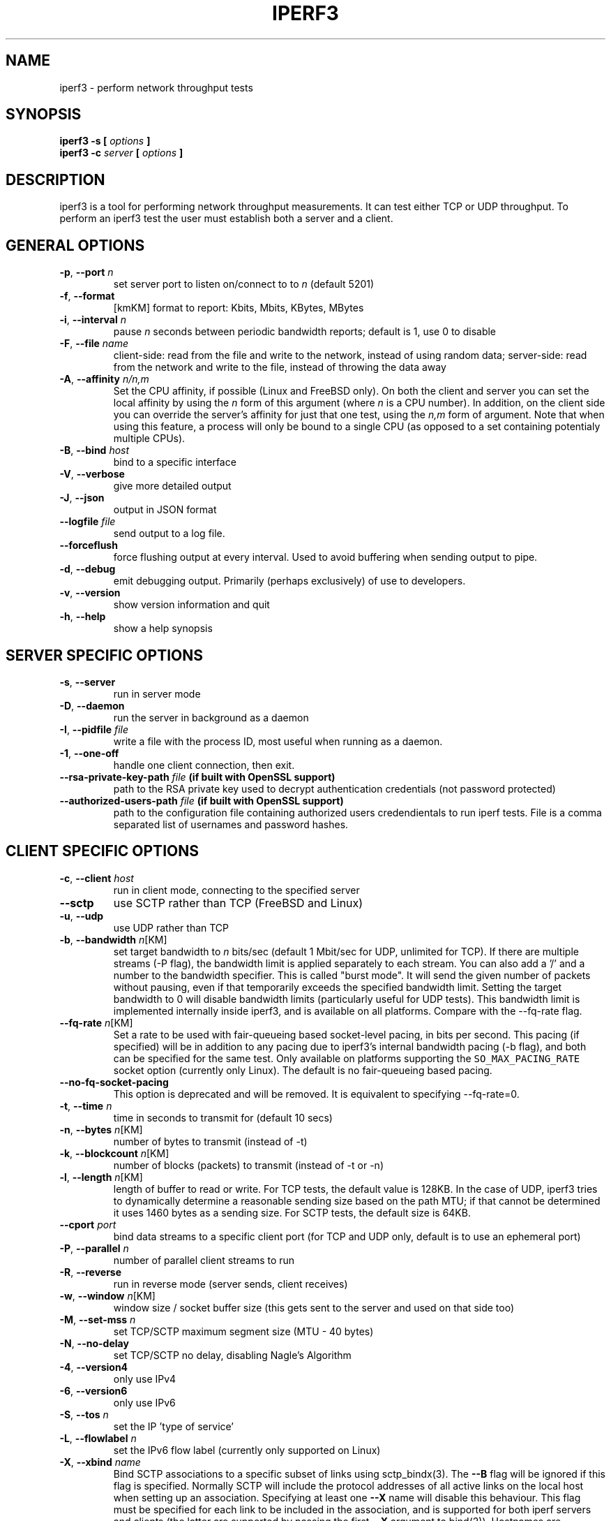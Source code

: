 .TH IPERF3 1 "May 2016" ESnet "User Manuals"
.SH NAME
iperf3 \- perform network throughput tests
.SH SYNOPSIS
.B iperf3 -s [
.I options
.B ]
.br
.B iperf3 -c 
.I server
.B [
.I options
.B ]

.SH DESCRIPTION
iperf3 is a tool for performing network throughput measurements.  It can test
either TCP or UDP throughput.  To perform an iperf3 test the user must
establish both a server and a client.

.SH "GENERAL OPTIONS"
.TP
.BR -p ", " --port " \fIn\fR"
set server port to listen on/connect to to \fIn\fR (default 5201)
.TP
.BR -f ", " --format " "
[kmKM]   format to report: Kbits, Mbits, KBytes, MBytes
.TP
.BR -i ", " --interval " \fIn\fR"
pause \fIn\fR seconds between periodic bandwidth reports;
default is 1, use 0 to disable
.TP
.BR -F ", " --file " \fIname\fR"
client-side: read from the file and write to the network, instead
of using random data;
server-side: read from the network and write to the file, instead
of throwing the data away
.TP
.BR -A ", " --affinity " \fIn/n,m\fR"
Set the CPU affinity, if possible (Linux and FreeBSD only).
On both the client and server you can set the local affinity by using
the \fIn\fR form of this argument (where \fIn\fR is a CPU number).
In addition, on the client side you can override the server's
affinity for just that one test, using the \fIn,m\fR form of
argument.
Note that when using this feature, a process will only be bound
to a single CPU (as opposed to a set containing potentialy multiple
CPUs).
.TP
.BR -B ", " --bind " \fIhost\fR"
bind to a specific interface
.TP
.BR -V ", " --verbose " "
give more detailed output 
.TP
.BR -J ", " --json " "
output in JSON format
.TP
.BR --logfile " \fIfile\fR"
send output to a log file.
.TP
.BR --forceflush " "
force flushing output at every interval.
Used to avoid buffering when sending output to pipe.
.TP
.BR -d ", " --debug " "
emit debugging output.
Primarily (perhaps exclusively) of use to developers.
.TP
.BR -v ", " --version " "
show version information and quit
.TP
.BR -h ", " --help " "
show a help synopsis

.SH "SERVER SPECIFIC OPTIONS"
.TP
.BR -s ", " --server " "
run in server mode
.TP
.BR -D ", " --daemon " "
run the server in background as a daemon
.TP
.BR -I ", " --pidfile " \fIfile\fR"
write a file with the process ID, most useful when running as a daemon.
.TP
.BR -1 ", " --one-off
handle one client connection, then exit.
.TP
.BR --rsa-private-key-path " \fIfile\fR" " (if built with OpenSSL support) 
path to the RSA private key used to decrypt authentication credentials (not 
password protected) 
.TP          
.BR --authorized-users-path " \fIfile\fR" " (if built with OpenSSL support)
path to the configuration file containing authorized users credendientals to run 
iperf tests. File is a comma separated list of usernames and password hashes.
.SH "CLIENT SPECIFIC OPTIONS"
.TP
.BR -c ", " --client " \fIhost\fR"
run in client mode, connecting to the specified server
.TP
.BR --sctp
use SCTP rather than TCP (FreeBSD and Linux)
.TP
.BR -u ", " --udp
use UDP rather than TCP
.TP
.BR -b ", " --bandwidth " \fIn\fR[KM]"
set target bandwidth to \fIn\fR bits/sec (default 1 Mbit/sec for UDP, unlimited for TCP).
If there are multiple streams (\-P flag), the bandwidth limit is applied 
separately to each stream.
You can also add a '/' and a number to the bandwidth specifier.
This is called "burst mode".
It will send the given number of packets without pausing, even if that
temporarily exceeds the specified bandwidth limit.
Setting the target bandwidth to 0 will disable bandwidth limits
(particularly useful for UDP tests).
This bandwidth limit is implemented internally inside iperf3, and is
available on all platforms.
Compare with the \--fq-rate flag.
.TP
.BR --fq-rate " \fIn\fR[KM]"
Set a rate to be used with fair-queueing based socket-level pacing,
in bits per second.
This pacing (if specified) will be in addition to any pacing due to
iperf3's internal bandwidth pacing (\-b flag), and both can be
specified for the same test.
Only available on platforms supporting the
\fCSO_MAX_PACING_RATE\fR socket option (currently only Linux).
The default is no fair-queueing based pacing.
.TP
.BR --no-fq-socket-pacing
This option is deprecated and will be removed.
It is equivalent to specifying --fq-rate=0.
.TP
.BR -t ", " --time " \fIn\fR"
time in seconds to transmit for (default 10 secs)
.TP
.BR -n ", " --bytes " \fIn\fR[KM]"
number of bytes to transmit (instead of \-t)
.TP
.BR -k ", " --blockcount " \fIn\fR[KM]"
number of blocks (packets) to transmit (instead of \-t or \-n)
.TP
.BR -l ", " --length " \fIn\fR[KM]"
length of buffer to read or write.  For TCP tests, the default value
is 128KB.
In the case of UDP, iperf3 tries to dynamically determine a reasonable
sending size based on the path MTU; if that cannot be determined it
uses 1460 bytes as a sending size.
For SCTP tests, the default size is 64KB.
.TP
.BR --cport " \fIport\fR"
bind data streams to a specific client port (for TCP and UDP only,
default is to use an ephemeral port)
.TP
.BR -P ", " --parallel " \fIn\fR"
number of parallel client streams to run
.TP
.BR -R ", " --reverse
run in reverse mode (server sends, client receives)
.TP
.BR -w ", " --window " \fIn\fR[KM]"
window size / socket buffer size (this gets sent to the server and used on that side too)
.TP
.BR -M ", " --set-mss " \fIn\fR"
set TCP/SCTP maximum segment size (MTU - 40 bytes)
.TP
.BR -N ", " --no-delay " "
set TCP/SCTP no delay, disabling Nagle's Algorithm
.TP
.BR -4 ", " --version4 " "
only use IPv4
.TP
.BR -6 ", " --version6 " "
only use IPv6
.TP
.BR -S ", " --tos " \fIn\fR"
set the IP 'type of service'
.TP
.BR -L ", " --flowlabel " \fIn\fR"
set the IPv6 flow label (currently only supported on Linux)
.TP
.BR -X ", " --xbind " \fIname\fR"
Bind SCTP associations to a specific subset of links using sctp_bindx(3).
The \fB--B\fR flag will be ignored if this flag is specified.
Normally SCTP will include the protocol addresses of all active links
on the local host when setting up an association. Specifying at least
one \fB--X\fR name will disable this behaviour.
This flag must be specified for each link to be included in the
association, and is supported for both iperf servers and clients
(the latter are supported by passing the first \fB--X\fR argument to bind(2)).
Hostnames are accepted as arguments and are resolved using
getaddrinfo(3).
If the \fB--4\fR or \fB--6\fR flags are specified, names
which do not resolve to addresses within the
specified protocol family will be ignored.
.TP
.BR --nstreams " \fIn\fR"
Set number of SCTP streams.
.TP
.BR -Z ", " --zerocopy " "
Use a "zero copy" method of sending data, such as sendfile(2),
instead of the usual write(2).
.TP
.BR -O ", " --omit " \fIn\fR"
Omit the first n seconds of the test, to skip past the TCP slow-start
period.
.TP
.BR -T ", " --title " \fIstr\fR"
Prefix every output line with this string.
.TP
.BR -C ", " --congestion " \fIalgo\fR"
Set the congestion control algorithm (Linux and FreeBSD only).  An
older
.B --linux-congestion
synonym for this flag is accepted but is deprecated.
.TP
.BR "--get-server-output"
Get the output from the server.
The output format is determined by the server (in particular, if the
server was invoked with the \fB--json\fR flag, the output will be in
JSON format, otherwise it will be in human-readable format).
If the client is run with \fB--json\fR, the server output is included
in a JSON object; otherwise it is appended at the bottom of the
human-readable output.
.TP
.BR --username " \fIusername\fR" " (if built with OpenSSL support)               
username assigned by server adminitrators to access to the iperf service.
.TP
.BR --rsa-public-key-path " \fIfile\fR" " (if built with OpenSSL support)    
path to the RSA public key used to encrypt authentication credentials

.SH EXAMPLES
.TP
.BR "Authentication - RSA Keypair"
Authentication feature requires a pair of public and private RSA keys. The 
public key is used to encrypt the authentication token containing the 
user credentials, the private key is used to decrypt the authentication token.
An example of linux command to generate correct keypair follows:
.sp 1 
.in +.5i $> openssl genrsa -des3 -out private.pem 2048
.sp 0
$> openssl rsa -in private.pem -outform PEM -pubout -out public.pem
.sp 0
$> openssl rsa -in private.pem -out private_not_protected.pem -outform PEM  
.TP
.BR "Authentication - Authorized users configuration file"
A simple plaintext file can be provided to iperf3 server in order to specify 
the authorized user credentials allowd to use iperf3 server. File can contain 
commented lines (starting with # char) and is a simple list of comma separated
pair of username password hash. Password hash is a sha256 hash of string 
"{$user}$password":
.sp 1 
.in +.5i $> S_USER=mario S_PASSWD=rossi
.sp 0
$> echo -ne "{$S_USER}$S_PASSWD" | sha256sum | awk '{ print $1 }'
.sp 0
$> cat credentials.csv
.sp 0
# file format: username,sha256
.sp 0
mario,44136fa355b3678a1146ad16f7e8649e94fb4fc21fe77e8310c0....
.sp 0
$>

.SH AUTHORS
A list of the contributors to iperf3 can be found within the
documentation located at
\fChttp://software.es.net/iperf/dev.html#authors\fR.

.SH "SEE ALSO"
libiperf(3),
http://software.es.net/iperf
